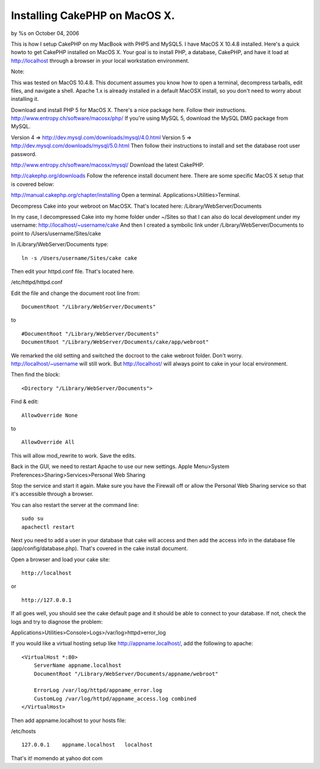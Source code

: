 Installing CakePHP on MacOS X.
==============================

by %s on October 04, 2006

This is how I setup CakePHP on my MacBook with PHP5 and MySQL5. I have
MacOS X 10.4.8 installed.
Here's a quick howto to get CakePHP installed on MacOS X. Your goal is
to install PHP, a database, CakePHP, and have it load at
http://localhost through a browser in your local workstation
environment.

Note:

This was tested on MacOS 10.4.8. This document assumes you know how to
open a terminal, decompress tarballs, edit files, and navigate a
shell. Apache 1.x is already installed in a default MacOSX install, so
you don't need to worry about installing it.

Download and install PHP 5 for MacOS X. There's a nice package here.
Follow their instructions.
`http://www.entropy.ch/software/macosx/php/`_
If you're using MySQL 5, download the MySQL DMG package from MySQL.

Version 4 => `http://dev.mysql.com/downloads/mysql/4.0.html`_
Version 5 => `http://dev.mysql.com/downloads/mysql/5.0.html`_
Then follow their instructions to install and set the database root
user password.

`http://www.entropy.ch/software/macosx/mysql/`_
Download the latest CakePHP.

`http://cakephp.org/downloads`_
Follow the reference install document here. There are some specific
MacOS X setup that is covered below:

`http://manual.cakephp.org/chapter/installing`_
Open a terminal. Applications>Utilities>Terminal.

Decompress Cake into your webroot on MacOSX. That's located here:
/Library/WebServer/Documents

In my case, I decompressed Cake into my home folder under ~/Sites so
that I can also do local development under my username:
http://localhost/~username/cake And then I created a symbolic link
under /Library/WebServer/Documents to point to
/Users/username/Sites/cake

In /Library/WebServer/Documents type:

::

    ln -s /Users/username/Sites/cake cake

Then edit your httpd.conf file. That's located here.

/etc/httpd/httpd.conf

Edit the file and change the document root line from:

::

    DocumentRoot "/Library/WebServer/Documents"

to

::

    #DocumentRoot "/Library/WebServer/Documents"
    DocumentRoot "/Library/WebServer/Documents/cake/app/webroot"

We remarked the old setting and switched the docroot to the cake
webroot folder. Don't worry. http://localhost/~username will still
work. But http://localhost/ will always point to cake in your local
environment.

Then find the block:

::

    <Directory "/Library/WebServer/Documents">

Find & edit:

::

    AllowOverride None

to

::

    AllowOverride All

This will allow mod_rewrite to work. Save the edits.

Back in the GUI, we need to restart Apache to use our new settings.
Apple Menu>System Preferences>Sharing>Services>Personal Web Sharing

Stop the service and start it again. Make sure you have the Firewall
off or allow the Personal Web Sharing service so that it's accessible
through a browser.

You can also restart the server at the command line:

::

    sudo su
    apachectl restart

Next you need to add a user in your database that cake will access and
then add the access info in the database file
(app/config/database.php). That's covered in the cake install
document.

Open a browser and load your cake site:

::

    http://localhost

or

::

    http://127.0.0.1

If all goes well, you should see the cake default page and it should
be able to connect to your database. If not, check the logs and try to
diagnose the problem:

Applications>Utilities>Console>Logs>/var/log>httpd>error_log

If you would like a virtual hosting setup like
`http://appname.localhost/`_, add the following to apache:

::

    <VirtualHost *:80>
        ServerName appname.localhost
        DocumentRoot "/Library/WebServer/Documents/appname/webroot"
    
        ErrorLog /var/log/httpd/appname_error.log
        CustomLog /var/log/httpd/appname_access.log combined
    </VirtualHost>

Then add appname.localhost to your hosts file:

/etc/hosts

::

    127.0.0.1    appname.localhost   localhost

That's it! momendo at yahoo dot com

.. _http://www.entropy.ch/software/macosx/mysql/: http://www.entropy.ch/software/macosx/mysql/
.. _http://dev.mysql.com/downloads/mysql/5.0.html: http://dev.mysql.com/downloads/mysql/5.0.html
.. _http://manual.cakephp.org/chapter/installing: http://manual.cakephp.org/chapter/installing
.. _http://www.entropy.ch/software/macosx/php/: http://www.entropy.ch/software/macosx/php/
.. _http://cakephp.org/downloads: http://cakephp.org/downloads
.. _http://appname.localhost/: http://appname.localhost/
.. _http://dev.mysql.com/downloads/mysql/4.0.html: http://dev.mysql.com/downloads/mysql/4.0.html
.. meta::
    :title: Installing CakePHP on MacOS X.
    :description: CakePHP Article related to installation,osx,install,mac,setup,macbook,mysql,httpd,apache,Tutorials
    :keywords: installation,osx,install,mac,setup,macbook,mysql,httpd,apache,Tutorials
    :copyright: Copyright 2006 
    :category: tutorials

